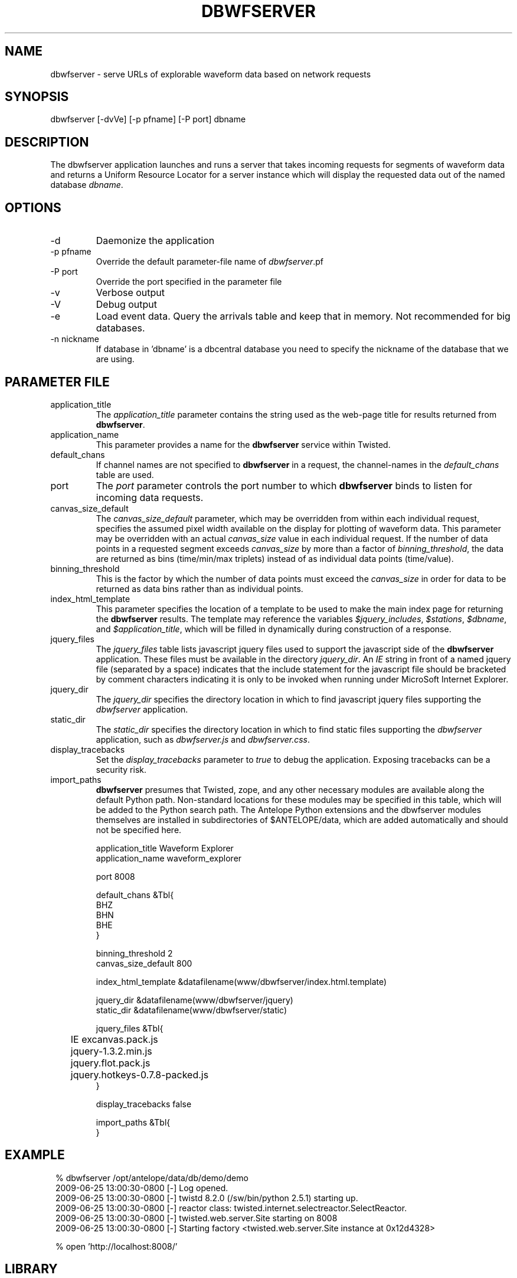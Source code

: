 .TH DBWFSERVER 1 "$Date$"
.SH NAME
dbwfserver \- serve URLs of explorable waveform data based on network requests
.SH SYNOPSIS
.nf
dbwfserver [-dvVe] [-p pfname] [-P port] dbname
.fi
.SH DESCRIPTION
The dbwfserver application launches and runs a server that takes
incoming requests for segments of waveform data and returns a Uniform
Resource Locator for a server instance which will display the
requested data out of the named database \fIdbname\fP.

.SH OPTIONS
.IP -d
Daemonize the application
.IP "-p pfname"
Override the default parameter-file name of \fIdbwfserver\fP.pf
.IP "-P port"
Override the port specified in the parameter file
.IP -v
Verbose output 
.IP -V
Debug output 
.IP -e
Load event data. Query the arrivals table and keep that in memory. 
Not recommended for big databases. 
.IP "-n nickname"
If database in 'dbname' is a dbcentral database you need to specify
the nickname of the database that we are using.

.SH PARAMETER FILE
.IP application_title
The \fIapplication_title\fP parameter contains the string used as the 
web-page title for results returned from \fBdbwfserver\fP. 
.IP application_name
This parameter provides a name for the \fBdbwfserver\fP service within Twisted.
.IP default_chans
If channel names are not specified to \fBdbwfserver\fP in a request, the 
channel-names in the \fIdefault_chans\fP table are used. 
.IP port
The \fIport\fP parameter controls the port number to which \fBdbwfserver\fP
binds to listen for incoming data requests. 
.IP canvas_size_default
The \fIcanvas_size_default\fP parameter, which may be overridden from within 
each individual request, specifies the assumed pixel width available on the 
display for plotting of waveform data. This parameter may be overridden with 
an actual \fIcanvas_size\fP value in each individual request. If the number of 
data points in a requested segment exceeds \fIcanvas_size\fP by more than a 
factor of \fIbinning_threshold\fP, the data are returned as bins 
(time/min/max triplets) instead of as individual data points (time/value). 
.IP binning_threshold
This is the factor by which the number of data points must exceed the \fIcanvas_size\fP
in order for data to be returned as data bins rather than as individual points. 
.IP index_html_template
This parameter specifies the location of a template to be used to make the main index page 
for returning the \fBdbwfserver\fP results. The template may reference the variables 
\fI$jquery_includes\fP, \fI$stations\fP, \fI$dbname\fP, and \fI$application_title\fP, 
which will be filled in dynamically during construction of a response. 
.IP jquery_files
The \fIjquery_files\fP table lists javascript jquery files used to support the javascript
side of the \fBdbwfserver\fP application. These files must be available in the directory 
\fIjquery_dir\fP. An \fIIE\fP string in front of a named jquery file (separated by a space)
indicates that the include statement for the javascript file should be bracketed by 
comment characters indicating it is only to be invoked when running under MicroSoft 
Internet Explorer. 
.IP jquery_dir
The \fIjquery_dir\fP specifies the directory location in which to find javascript 
jquery files supporting the \fIdbwfserver\fP application. 
.IP static_dir
The \fIstatic_dir\fP specifies the directory location in which to find static 
files supporting the \fIdbwfserver\fP application, such as \fIdbwfserver.js\fP and 
\fIdbwfserver.css\fP. 
.IP display_tracebacks
Set the \fIdisplay_tracebacks\fP parameter to \fItrue\fP to debug the application. 
Exposing tracebacks can be a security risk. 
.IP import_paths
\fBdbwfserver\fP presumes that Twisted, zope, and any other necessary modules are 
available along the default Python path. Non-standard locations for these modules 
may be specified in this table, which will be added to the Python search path. The 
Antelope Python extensions and the dbwfserver modules themselves are installed in 
subdirectories of $ANTELOPE/data, which are added automatically and should not 
be specified here. 
.nf

application_title Waveform Explorer
application_name waveform_explorer

port 8008

default_chans &Tbl{
    BHZ
    BHN
    BHE
}

binning_threshold 2
canvas_size_default 800

index_html_template &datafilename(www/dbwfserver/index.html.template)

jquery_dir &datafilename(www/dbwfserver/jquery)
static_dir &datafilename(www/dbwfserver/static)

jquery_files &Tbl{
	IE excanvas.pack.js
	jquery-1.3.2.min.js
	jquery.flot.pack.js
	jquery.hotkeys-0.7.8-packed.js
}

display_tracebacks false 

import_paths &Tbl{
}
.fi
.SH EXAMPLE
.in 2c
.ft CW
.nf

% dbwfserver /opt/antelope/data/db/demo/demo
2009-06-25 13:00:30-0800 [-] Log opened.
2009-06-25 13:00:30-0800 [-] twistd 8.2.0 (/sw/bin/python 2.5.1) starting up.
2009-06-25 13:00:30-0800 [-] reactor class: twisted.internet.selectreactor.SelectReactor.
2009-06-25 13:00:30-0800 [-] twisted.web.server.Site starting on 8008
2009-06-25 13:00:30-0800 [-] Starting factory <twisted.web.server.Site instance at 0x12d4328>

% open 'http://localhost:8008/'
.fi
.ft R
.in
.SH LIBRARY
\fBdbwfserver\fP uses the Python Twisted event-driven networking engine from 
http://www.twistedmatrix.com
.SH "SEE ALSO"
.nf
dbcentral(1), pythondb(3P), twistd(1)
.fi
.SH AUTHOR
.nf
Alex Clemesha
U. of California, San Diego

Kent Lindquist 
Lindquist Consulting, Inc. 

Rob Newman
U. of California, San Diego

Juan Reyes
U. of California, San Diego
.fi
.\" $Id$
